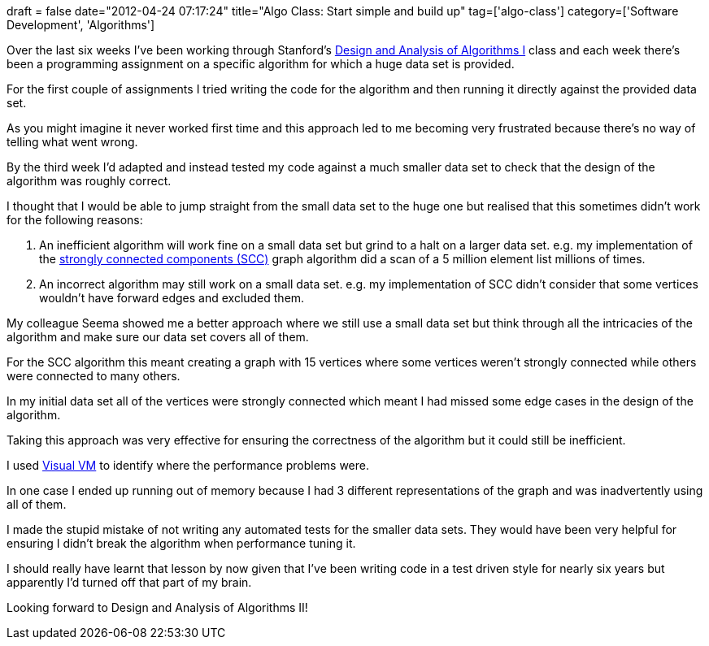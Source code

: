 +++
draft = false
date="2012-04-24 07:17:24"
title="Algo Class: Start simple and build up"
tag=['algo-class']
category=['Software Development', 'Algorithms']
+++

Over the last six weeks I've been working through Stanford's https://www.coursera.org/course/algo[Design and Analysis of Algorithms I] class and each week there's been a programming assignment on a specific algorithm for which a huge data set is provided.

For the first couple of assignments I tried writing the code for the algorithm and then running it directly against the provided data set.

As you might imagine it never worked first time and this approach led to me becoming very frustrated because there's no way of telling what went wrong.

By the third week I'd adapted and instead tested my code against a much smaller data set to check that the design of the algorithm was roughly correct.

I thought that I would be able to jump straight from the small data set to the huge one but realised that this sometimes didn't work for the following reasons:

. An inefficient algorithm will work fine on a small data set but grind to a halt on a larger data set. e.g. my implementation of the http://en.wikipedia.org/wiki/Strongly_connected_component[strongly connected components (SCC)] graph algorithm did a scan of a 5 million element list millions of times.
. An incorrect algorithm may still work on a small data set. e.g. my implementation of SCC didn't consider that some vertices wouldn't have forward edges and excluded them.

My colleague Seema showed me a better approach where we still use a small data set but think through all the intricacies of the algorithm and make sure our data set covers all of them.

For the SCC algorithm this meant creating a graph with 15 vertices where some vertices weren't strongly connected while others were connected to many others.

In my initial data set all of the vertices were strongly connected which meant I had missed some edge cases in the design of the algorithm.

Taking this approach was very effective for ensuring the correctness of the algorithm but it could still be inefficient.

I used http://visualvm.java.net/[Visual VM] to identify where the performance problems were.

In one case I ended up running out of memory because I had 3 different representations of the graph and was inadvertently using all of them.

I made the stupid mistake of not writing any automated tests for the smaller data sets. They would have been very helpful for ensuring I didn't break the algorithm when performance tuning it.

I should really have learnt that lesson by now given that I've been writing code in a test driven style for nearly six years but apparently I'd turned off that part of my brain.

Looking forward to Design and Analysis of Algorithms II!
